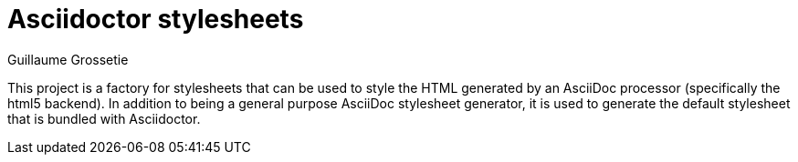 = Asciidoctor stylesheets
Guillaume Grossetie
:toc:
:source: https://github.com/mogztter/asciidoctor-stylesheets

This project is a factory for stylesheets that can be used to style the HTML generated by an AsciiDoc processor (specifically the html5 backend).
In addition to being a general purpose AsciiDoc stylesheet generator, it is used to generate the default stylesheet that is bundled with Asciidoctor.
